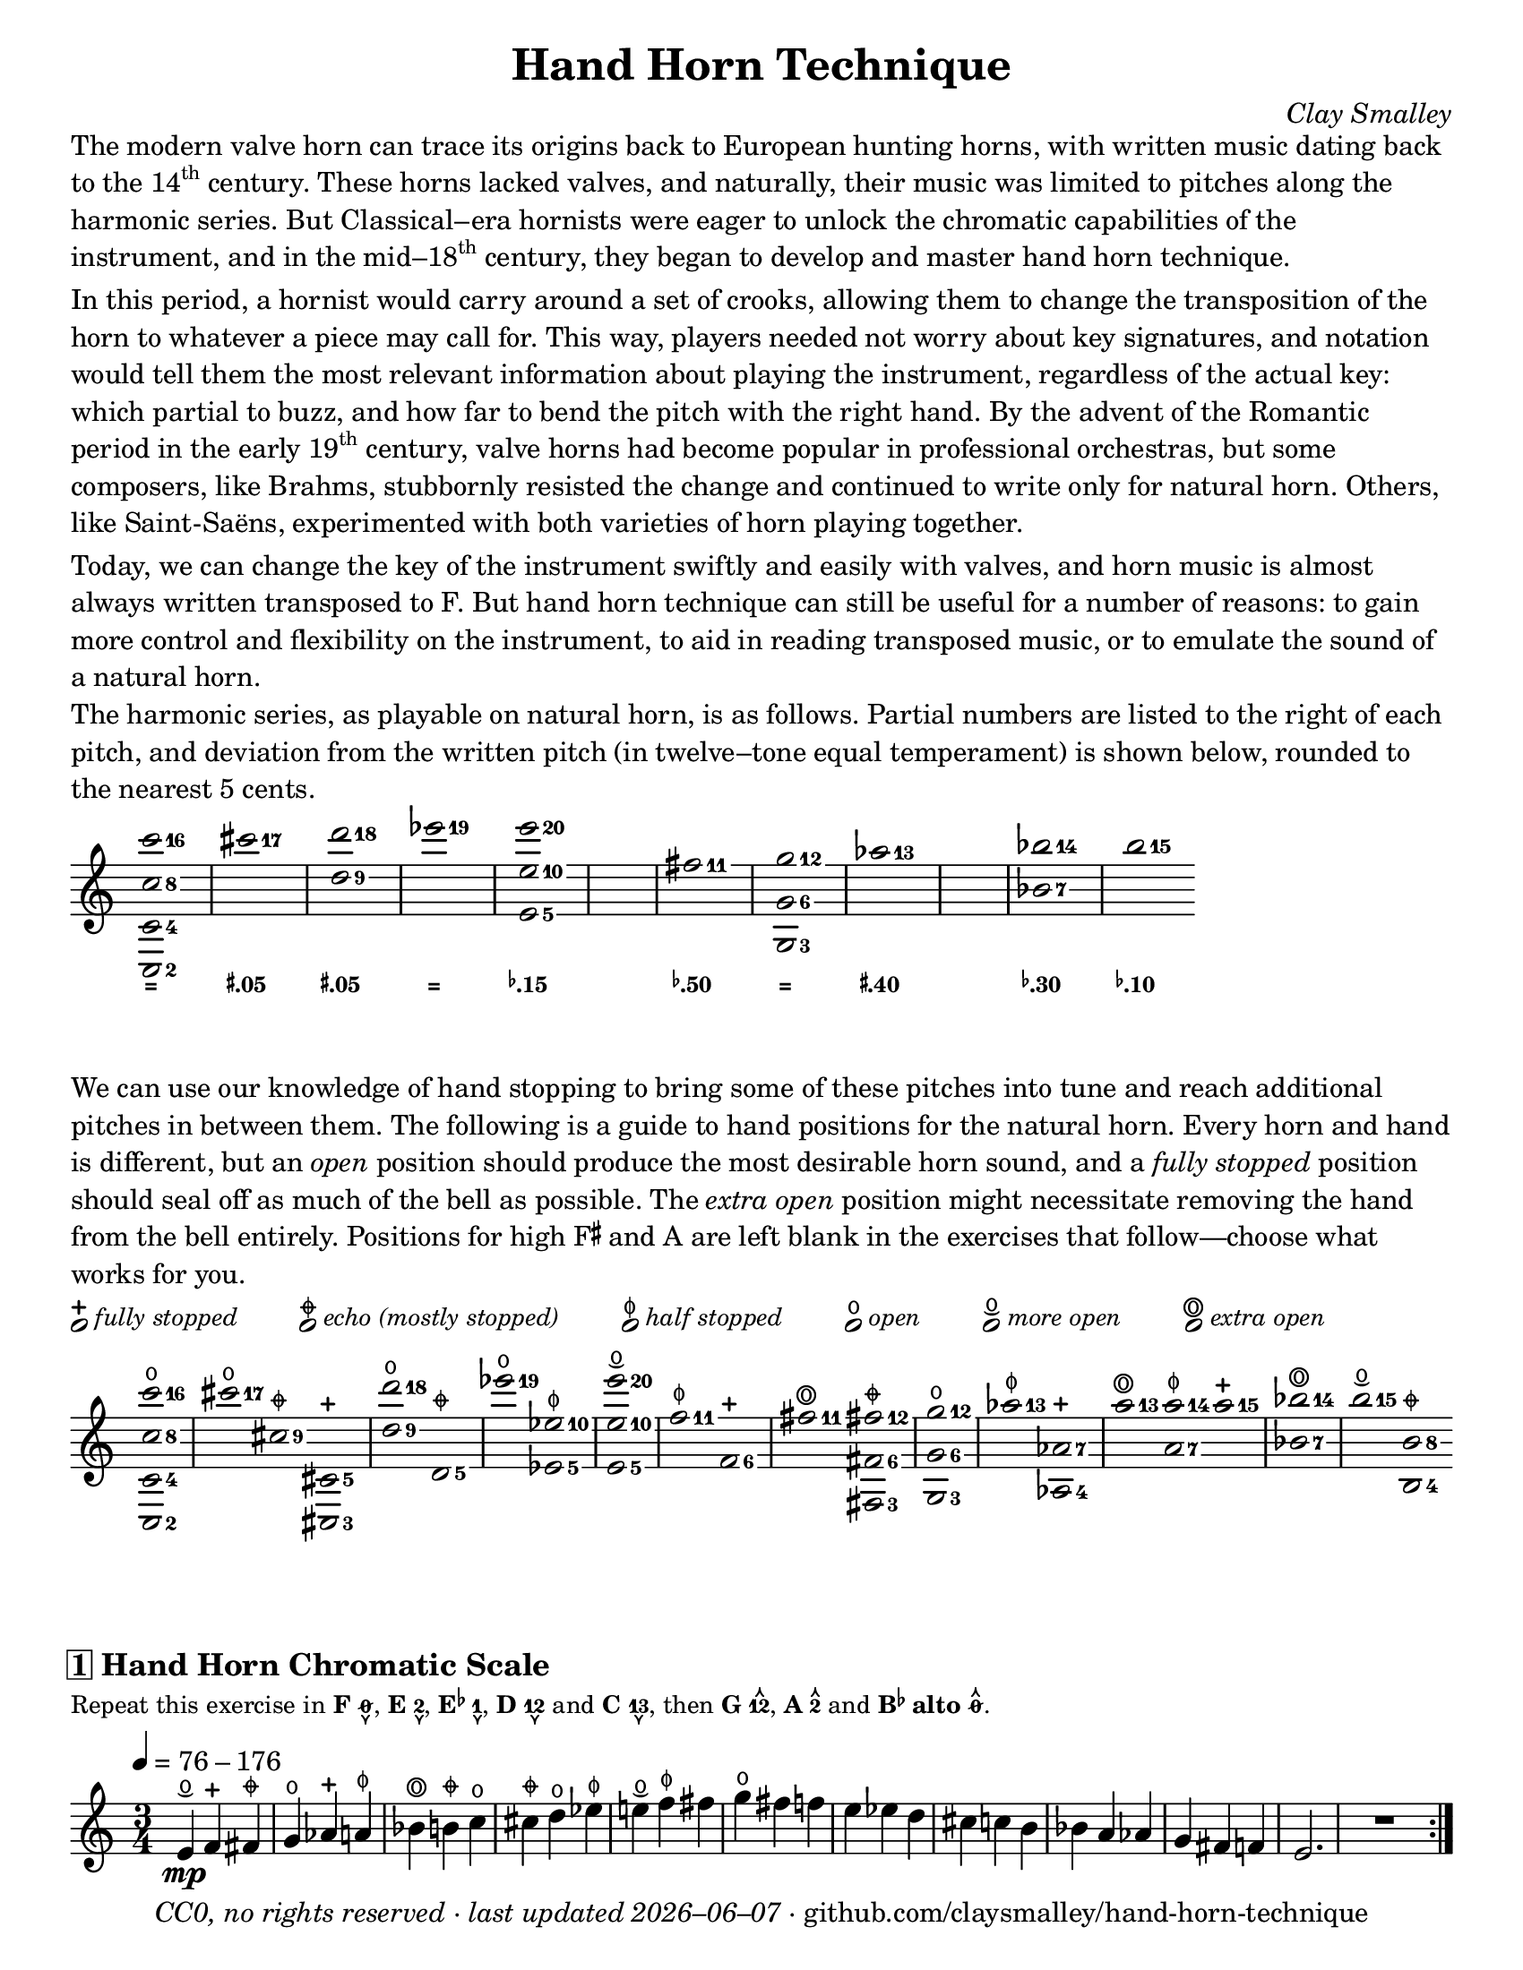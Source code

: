 \version "2.24.1"

#(set-default-paper-size "letter")

date = #(strftime "%Y–%m–%d" (localtime (current-time)))
\header {
  tagline = ##f
  copyright = \markup \concat {
    \italic "CC0, no rights reserved · last updated "
    \italic \date
    " · github.com/claysmalley/hand-horn-technique"
  }
  title = "Hand Horn Technique"
  composer = \markup \italic "Clay Smalley"
}
\paper {
  indent = 0
  scoreTitleMarkup = \markup {
    \override #`(direction . ,UP)
    \dir-column {
      \small \override #'(baseline-skip . 2.5)
      \fromproperty #'header:subpiece
      \bold \fontsize #1
      \fromproperty #'header:piece
    }
  }
}

centermarkup = {
  \once \override TextScript.self-alignment-X = #CENTER
  \once \override TextScript.X-offset = #(lambda (g)
  (+ (ly:self-alignment-interface::centered-on-x-parent g)
     (ly:self-alignment-interface::x-aligned-on-self g)))
}

fingerT = \markup \abs-fontsize #8 \musicglyph "arrowheads.open.11"
fingerL = \markup \abs-fontsize #8 \musicglyph "arrowheads.open.1M1"
fingerO = \markup \abs-fontsize #6 \slashed-digit #0
fingerB = \markup \abs-fontsize #6 \finger 2
fingerA = \markup \abs-fontsize #6 \finger 1
fingerAB = \markup \abs-fontsize #6 \finger 12
fingerBC = \markup \abs-fontsize #6 \finger 23
fingerAC = \markup \abs-fontsize #6 \finger 13
fingerABC = \markup \abs-fontsize #6 \finger 123
fingerTO = \markup
\override #`(direction . ,UP)
\override #'(baseline-skip . 2.0)
\dir-column {
  \general-align #X #CENTER \fingerO
  \general-align #X #CENTER \fingerT
}
fingerTB = \markup
\override #`(direction . ,UP)
\override #'(baseline-skip . 2.0)
\dir-column {
  \general-align #X #CENTER \fingerB
  \general-align #X #CENTER \fingerT
}
fingerTA = \markup
\override #`(direction . ,UP)
\override #'(baseline-skip . 2.0)
\dir-column {
  \general-align #X #CENTER \fingerA
  \general-align #X #CENTER \fingerT
}
fingerTAB = \markup
\override #`(direction . ,UP)
\override #'(baseline-skip . 2.0)
\dir-column {
  \general-align #X #CENTER \fingerAB
  \general-align #X #CENTER \fingerT
}
fingerTBC = \markup
\override #`(direction . ,UP)
\override #'(baseline-skip . 2.0)
\dir-column {
  \general-align #X #CENTER \fingerBC
  \general-align #X #CENTER \fingerT
}
fingerTAC = \markup
\override #`(direction . ,UP)
\override #'(baseline-skip . 2.0)
\dir-column {
  \general-align #X #CENTER \fingerAC
  \general-align #X #CENTER \fingerT
}
fingerTABC = \markup
\override #`(direction . ,UP)
\override #'(baseline-skip . 2.0)
\dir-column {
  \general-align #X #CENTER \fingerABC
  \general-align #X #CENTER \fingerT
}
fingerLO = \markup
\override #'(baseline-skip . 0.9)
\column {
  \general-align #X #CENTER \fingerO
  \general-align #X #CENTER \fingerL
}
fingerLB = \markup
\override #'(baseline-skip . 0.9)
\column {
  \general-align #X #CENTER \fingerB
  \general-align #X #CENTER \fingerL
}
fingerLA = \markup
\override #'(baseline-skip . 0.9)
\column {
  \general-align #X #CENTER \fingerA
  \general-align #X #CENTER \fingerL
}
fingerLAB = \markup
\override #'(baseline-skip . 0.9)
\column {
  \general-align #X #CENTER \fingerAB
  \general-align #X #CENTER \fingerL
}
fingerLBC = \markup
\override #'(baseline-skip . 0.9)
\column {
  \general-align #X #CENTER \fingerBC
  \general-align #X #CENTER \fingerL
}
fingerLAC = \markup
\override #'(baseline-skip . 0.9)
\column {
  \general-align #X #CENTER \fingerAC
  \general-align #X #CENTER \fingerL
}
fingerLABC = \markup
\override #'(baseline-skip . 0.9)
\column {
  \general-align #X #CENTER \fingerABC
  \general-align #X #CENTER \fingerL
}

tuningZero = \markup
\bold
\abs-fontsize #9
"="
tuningSharpFive = \markup
\bold
\abs-fontsize #9
\concat {
  \super
  \sharp
  ".05"
}
tuningSharpForty = \markup
\bold
\abs-fontsize #9
\concat {
  \super
  \sharp
  ".40"
}
tuningFlatTen = \markup
\bold
\abs-fontsize #9
\concat {
  \super
  \flat
  ".10"
}
tuningFlatFifteen = \markup
\bold
\abs-fontsize #9
\concat {
  \super
  \flat
  ".15"
}
tuningFlatThirty = \markup
\bold
\abs-fontsize #9
\concat {
  \super
  \flat
  ".30"
}
tuningFlatFifty = \markup
\bold
\abs-fontsize #9
\concat {
  \super
  \flat
  ".50"
}

reallyopen = \markup {
  \combine
  \abs-fontsize #12 \musicglyph "scripts.open"
  \abs-fontsize #22 \musicglyph "scripts.flageolet"
}
moreopen = \markup {
  \combine
  \abs-fontsize #10 \musicglyph "ties.lyric.short"
  \general-align #Y #-0.4 \abs-fontsize #12 \musicglyph "scripts.open"
}
fullopen = \markup {
  \abs-fontsize #12 \musicglyph "scripts.open"
}
halfstopped = \markup {
  \abs-fontsize #12 \musicglyph "scripts.halfopenvertical"
}
mostlystopped = \markup {
  \combine
  \abs-fontsize #12 \musicglyph "scripts.halfopenvertical"
  \abs-fontsize #12 \musicglyph "scripts.tenuto"
}
fullstopped = \markup {
  \abs-fontsize #12 \musicglyph "scripts.stopped"
}

stoppingGuide = \markup \override #'(padding . 5) \table #'(0 0 0 0 0 0) {
  \line {
    \center-column {
      \musicglyph "noteheads.s1"
      \vspace #-1.5
      \fullstopped
    }
    \small \italic { fully stopped }
  }
  \line {
    \center-column {
      \musicglyph "noteheads.s1"
      \vspace #-1.5
      \mostlystopped
    }
    \small \italic { echo (mostly stopped) }
  }
  \line {
    \center-column {
      \musicglyph "noteheads.s1"
      \vspace #-1.5
      \halfstopped
    }
    \small \italic { half stopped }
  }
  \line {
    \center-column {
      \musicglyph "noteheads.s1"
      \vspace #-1.5
      \fullopen
    }
    \small \italic { open }
  }
  \line {
    \center-column {
      \musicglyph "noteheads.s1"
      \vspace #-1.5
      \moreopen
    }
    \small \italic { more open }
  }
  \line {
    \center-column {
      \musicglyph "noteheads.s1"
      \vspace #-1.5
      \reallyopen
    }
    \small \italic { extra open }
  }
}

\markup \column {
  \wordwrap {
    The modern valve horn can trace its origins back to European hunting horns,
    with written music dating back to the \concat { 14 \super th } century.
    These horns lacked valves,
    and naturally, their music was limited to pitches along the harmonic series.
    But Classical–era hornists were eager to unlock the chromatic capabilities of the instrument,
    and in the \concat { mid–18 \super th } century,
    they began to develop and master hand horn technique.
  }
  \null
  \wordwrap {
    In this period, a hornist would carry around a set of crooks,
    allowing them to change the transposition of the horn to whatever a piece may call for.
    This way, players needed not worry about key signatures,
    and notation would tell them the most relevant information about playing the instrument,
    regardless of the actual key:
    which partial to buzz, and how far to bend the pitch with the right hand.
    By the advent of the Romantic period in the early \concat { 19 \super th } century,
    valve horns had become popular in professional orchestras,
    but some composers, like Brahms,
    stubbornly resisted the change and continued to write only for natural horn.
    Others, like Saint-Saëns, experimented with both varieties of horn playing together.
  }
  \null
  \wordwrap {
    Today, we can change the key of the instrument swiftly and easily with valves,
    and horn music is almost always written transposed to F.
    But hand horn technique can still be useful for a number of reasons:
    to gain more control and flexibility on the instrument,
    to aid in reading transposed music,
    or to emulate the sound of a natural horn.
  }
  \null
  \wordwrap {
    The harmonic series, as playable on natural horn,
    is as follows.
    Partial numbers are listed to the right of each pitch,
    and deviation from the written pitch (in twelve–tone equal temperament) is shown below, rounded to the nearest 5 cents.
  }
}
\score {
  \layout {
    #(layout-set-staff-size 20)
    \override Lyrics.LyricText.font-series = #'bold
    \context {
      \Score
      \omit BarNumber
    }
  }
  <<
    \new Staff
    \new Voice = "harmonicSeries"
    \relative c {
      \accidentalStyle Score.forget
      \set Score.timing = ##f
      \omit Staff.TimeSignature
      \override Stem.length = 0
      \set fingeringOrientations = #'(right)
      \override Fingering.whiteout = ##t
      \override Fingering.whiteout-style = #'rounded-box

      \clef treble
      <c-2 c'-4 c'-8 c'-16>2*2
      \bar "|"
      <cis'''-17>2*2
      \bar "|"
      <d,-9 d'-18>2*2
      \bar "|"
      <ees'-19>2*2
      \bar "|"
      <e,,-5 e'-10 e'-20>2*2
      \bar "|"
      s1
      \bar "|"
      <fis'-11>2*2
      \bar "|"
      <g,,-3 g'-6 g'-12>2*2
      \bar "|"
      <aes''-13>2*2
      \bar "|"
      s1
      \bar "|"
      <bes,-7 bes'-14>2*2
      \bar "|"
      <b'-15>2*2
    }
    \new Lyrics = "tuning"
    \context Lyrics = "tuning" {
      \lyricsto "harmonicSeries" {
        \override Lyrics.LyricText.font-size = #-2
        \tuningZero
        \tuningSharpFive
        \tuningSharpFive
        \tuningZero
        \tuningFlatFifteen
        \tuningFlatFifty
        \tuningZero
        \tuningSharpForty
        \tuningFlatThirty
        \tuningFlatTen
      }
    }
  >>
}
\markup \wordwrap {
  We can use our knowledge of hand stopping to bring some of these pitches into tune
  and reach additional pitches in between them.
  The following is a guide to hand positions for the natural horn.
  Every horn and hand is different, but an \italic open position should produce the most desirable horn sound,
  and a \italic { fully stopped } position should seal off as much of the bell as possible.
  The \italic { extra open } position might necessitate removing the hand from the bell entirely.
  Positions for high \concat { F \super \sharp } and A are left blank in the exercises that follow—choose what works for you.
}
\markup \null
\stoppingGuide
\markup \null
\score {
  \layout {
    \context {
      \Score
      \omit BarNumber
    }
  }
  \new Staff
  \relative c''' {
    \accidentalStyle Score.forget
    \set Score.timing = ##f
    \omit Staff.TimeSignature
    \override Stem.length = 0
    \set fingeringOrientations = #'(right)
    \override Fingering.whiteout = ##t
    \override Fingering.whiteout-style = #'rounded-box

    \clef treble
    \centermarkup <c-16 c,-8 c,-4 c,-2>2^\fullopen
    \bar "|"
    \centermarkup <cis-17>2^\fullopen
    \centermarkup <cis,-9>2^\mostlystopped
    \centermarkup <cis,-5 cis,-3>2^\fullstopped
    \bar "|"
    \centermarkup <d''-18 d,-9>2^\fullopen
    \centermarkup <d,,-5>2^\mostlystopped
    \bar "|"
    \centermarkup <ees''-19>2^\fullopen
    \centermarkup <ees,-10 ees,-5>2^\halfstopped
    \bar "|"
    \centermarkup <e'-20 e,-10 e,-5>2^\moreopen
    \bar "|"
    \centermarkup <f,-11>2^\halfstopped
    \centermarkup <f,-6>2^\fullstopped
    \bar "|"
    \centermarkup <fis'-11>2^\reallyopen
    \centermarkup <fis-12 fis,-6 fis,-3>2^\mostlystopped
    \bar "|"
    \centermarkup <g-12 g,-6 g,-3>2^\fullopen
    \bar "|"
    \centermarkup <aes-13>2^\halfstopped
    \centermarkup <aes,-7 aes,-4>2^\fullstopped
    \bar "|"
    \centermarkup <a'-13>2^\reallyopen
    \centermarkup <a-14 a,-7>2^\halfstopped
    \centermarkup <a-15>2^\fullstopped
    \bar "|"
    \centermarkup <bes-14 bes,-7>2^\reallyopen
    \bar "|"
    \centermarkup <b-15>2^\moreopen
    \centermarkup <b,-8 b,-4>2^\mostlystopped
  }
}
\score {
  \header {
    piece = \markup \concat { \box { 1 } " Hand Horn Chromatic Scale" }
    subpiece = \markup \wordwrap {
      Repeat this exercise in
      \bold F \concat { \fingerLO "," } 
      \bold E \concat { \fingerLB "," } 
      \bold \concat { "E" \super \flat } \concat { \fingerLA "," }
      \bold D \fingerLAB and
      \bold C \concat { \fingerLAC "," } 
      then
      \bold G \concat { \fingerTAB "," } 
      \bold A \fingerTB and
      \bold { \concat { "B" \super \flat } alto } \concat { \fingerTO "." } 
    }
  }
  \layout {
    \context {
      \Score
      \omit BarNumber
    }
  }
  \new Staff
  \relative c' {
    \accidentalStyle Score.modern

    \clef treble
    \time 3/4
    \tempo 4 = 76 - 176
    \centermarkup e4\mp^\moreopen
    \centermarkup f4^\fullstopped
    \centermarkup fis4^\mostlystopped |
    \centermarkup g4^\fullopen
    \centermarkup aes4^\fullstopped
    \centermarkup a4^\halfstopped |
    \centermarkup bes4^\reallyopen
    \centermarkup b4^\mostlystopped
    \centermarkup c4^\fullopen |
    \centermarkup cis4^\mostlystopped
    \centermarkup d4^\fullopen
    \centermarkup ees4^\halfstopped |
    \centermarkup e4^\moreopen
    \centermarkup f4^\halfstopped
    fis4 |
    \centermarkup g4^\fullopen
    fis4
    f4 |
    e4
    ees4
    d4 |
    cis4
    c4
    b4 |
    bes4
    a4
    aes4 |
    g4
    fis4
    f4 |
    e2.
    R2.
    \bar ":|."
  }
}
\pageBreak
\stoppingGuide
\markup \null
\markup \large \bold \italic "Hand Horn Scales and Arpeggios in the Middle Register"
\markup \small \wordwrap {
  Repeat these exercises in
  \bold F \concat { \fingerLO "," } 
  \bold E \concat { \fingerLB "," } 
  \bold \concat { "E" \super \flat } \concat { \fingerLA "," }
  \bold D \fingerLAB and
  \bold C \concat { \fingerLAC "," } 
  then
  \bold G \concat { \fingerTAB "," } 
  \bold A \fingerTB and
  \bold { \concat { "B" \super \flat } alto } \concat { \fingerTO "." } 
}
\markup \null
\score {
  \header {
    piece = \markup \concat { \box { 2 } " G Major" }
  }
  \layout {
    \context {
      \Score
      \omit BarNumber
    }
  }
  \new Staff
  \relative c'' {
    \clef treble
    \time 4/4
    \tempo 4 = 76 - 176
    \centermarkup g2\mp^\fullopen
    \centermarkup a4^\halfstopped
    \centermarkup b4^\mostlystopped |
    \centermarkup c4^\fullopen
    \centermarkup d4^\fullopen
    \centermarkup e4^\moreopen
    fis4 |
    \centermarkup g2^\fullopen
    fis4
    e4 |
    d4
    c4
    b4
    a4 |
    g2
    b4
    d4 |
    g2
    d4
    b4 |
    g1
    R1
    \bar ":|."
  }
}
\score {
  \header {
    piece = \markup \concat { \box { 3 } " G Mixolydian/Dominant 7" \super th }
  }
  \layout {
    \context {
      \Score
      \omit BarNumber
    }
  }
  \new Staff
  \relative c'' {
    \clef treble
    \time 4/4
    \centermarkup g2^\fullopen
    \centermarkup a4^\halfstopped
    \centermarkup b4^\mostlystopped |
    \centermarkup c4^\fullopen
    \centermarkup d4^\fullopen
    \centermarkup e4^\moreopen
    \centermarkup f4^\halfstopped |
    \centermarkup g2^\fullopen
    f4
    e4 |
    d4
    c4
    b4
    a4 |
    g4
    b4
    d4
    f4 |
    g4
    f4
    d4
    b4 |
    g1
    R1
    \bar ":|."
  }
}
\score {
  \header {
    piece = \markup \concat { \box { 4 } " G Minor" }
  }
  \layout {
    \context {
      \Score
      \omit BarNumber
    }
  }
  \new Staff
  \relative c'' {
    \clef treble
    \time 4/4
    \centermarkup g2^\fullopen
    \centermarkup a4^\halfstopped
    \centermarkup bes4^\reallyopen |
    \centermarkup c4^\fullopen
    \centermarkup d4^\fullopen
    \centermarkup ees4^\halfstopped
    \centermarkup f4^\halfstopped |
    \centermarkup g2^\fullopen
    f4
    ees4 |
    d4
    c4
    bes4
    a4 |
    g2
    bes4
    d4 |
    g2
    d4
    bes4 |
    g1
    R1
    \bar ":|."
  }
}
\score {
  \header {
    piece = \markup \concat { \box { 5 } " E" \super \flat " Major" }
  }
  \layout {
    \context {
      \Score
      \omit BarNumber
    }
  }
  \new Staff
  \relative c' {
    \clef treble
    \time 4/4
    \centermarkup ees2^\halfstopped
    \centermarkup f4^\fullstopped
    \centermarkup g4^\fullopen |
    \centermarkup aes4^\fullstopped
    \centermarkup bes4^\reallyopen
    \centermarkup c4^\fullopen
    \centermarkup d4^\fullopen |
    \centermarkup ees2^\halfstopped
    d4
    c4 |
    bes4
    aes4
    g4
    f4 |
    ees4
    g4
    bes4
    ees4 |
    \centermarkup g4^\fullopen
    ees4
    bes4
    g4 |
    ees1
    R1
    \bar ":|."
  }
}
\score {
  \header {
    piece = \markup \concat { \box { 6 } " C Major" }
  }
  \layout {
    \context {
      \Score
      \omit BarNumber
    }
  }
  \new Staff
  \relative c' {
    \clef treble
    \time 4/4
    \centermarkup c2^\fullopen
    \centermarkup d4^\mostlystopped
    \centermarkup e4^\moreopen |
    \centermarkup f4^\fullstopped
    \centermarkup g4^\fullopen
    \centermarkup a4^\halfstopped
    \centermarkup b4^\mostlystopped |
    \centermarkup c2^\fullopen
    b4
    a4 |
    g4
    f4
    e4
    d4 |
    c4
    e4
    g4
    c4 |
    \centermarkup e4^\moreopen
    c4
    g4
    e4 |
    c1
    R1
    \bar ":|."
  }
}
\markup \null
\markup \large \bold \italic "Hand Horn Scales and Arpeggios in the High Register"
\markup \small \wordwrap {
  Repeat these exercises in
  \bold F \concat { \fingerLO "," } 
  \bold E \concat { \fingerLB "," } 
  \bold \concat { "E" \super \flat } \concat { \fingerLA "," }
  \bold D \fingerLAB and
  \bold C \concat { \fingerLAC "." } 
}
\markup \null
\score {
  \header {
    piece = \markup \concat { \box { 7 } " C Major" }
  }
  \layout {
    \context {
      \Score
      \omit BarNumber
    }
  }
  \new Staff
  \relative c'' {
    \clef treble
    \time 4/4
    \centermarkup c2^\fullopen
    \centermarkup d4^\fullopen
    \centermarkup e4^\moreopen |
    \centermarkup f4^\halfstopped
    \centermarkup g4^\fullopen
    a4
    \centermarkup b4^\moreopen |
    \centermarkup c2^\fullopen
    b4
    a4 |
    g4
    f4
    e4
    d4 |
    c2
    e4
    g4 |
    c2
    g4
    e4 |
    c1
    R1
    \bar ":|."
  }
}
\score {
  \header {
    piece = \markup \concat { \box { 8 } " B" \super \flat " Major" }
  }
  \layout {
    \context {
      \Score
      \omit BarNumber
    }
  }
  \new Staff
  \relative c'' {
    \clef treble
    \time 4/4
    \centermarkup bes2^\reallyopen
    \centermarkup c4^\fullopen
    \centermarkup d4^\fullopen |
    \centermarkup ees4^\halfstopped
    \centermarkup f4^\halfstopped
    \centermarkup g4^\fullopen
    a4 |
    \centermarkup bes2^\reallyopen
    a4
    g4
    f4
    ees4
    d4
    c4 |
    bes2
    d4
    f4 |
    bes2
    f4
    d4 |
    bes1
    R1
    \bar ":|."
  }
}
